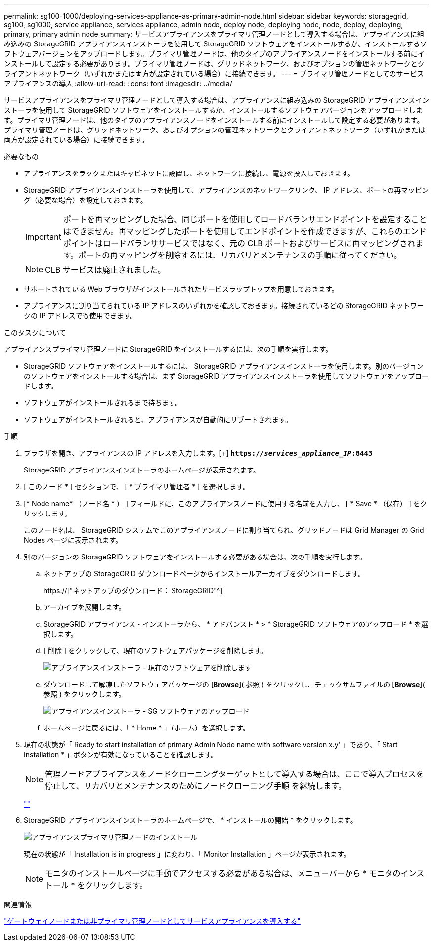 ---
permalink: sg100-1000/deploying-services-appliance-as-primary-admin-node.html 
sidebar: sidebar 
keywords: storagegrid, sg100, sg1000, service appliance, services appliance, admin node, deploy node, deploying node, node, deploy, deploying, primary, primary admin node 
summary: サービスアプライアンスをプライマリ管理ノードとして導入する場合は、アプライアンスに組み込みの StorageGRID アプライアンスインストーラを使用して StorageGRID ソフトウェアをインストールするか、インストールするソフトウェアバージョンをアップロードします。プライマリ管理ノードは、他のタイプのアプライアンスノードをインストールする前にインストールして設定する必要があります。プライマリ管理ノードは、グリッドネットワーク、およびオプションの管理ネットワークとクライアントネットワーク（いずれかまたは両方が設定されている場合）に接続できます。 
---
= プライマリ管理ノードとしてのサービスアプライアンスの導入
:allow-uri-read: 
:icons: font
:imagesdir: ../media/


[role="lead"]
サービスアプライアンスをプライマリ管理ノードとして導入する場合は、アプライアンスに組み込みの StorageGRID アプライアンスインストーラを使用して StorageGRID ソフトウェアをインストールするか、インストールするソフトウェアバージョンをアップロードします。プライマリ管理ノードは、他のタイプのアプライアンスノードをインストールする前にインストールして設定する必要があります。プライマリ管理ノードは、グリッドネットワーク、およびオプションの管理ネットワークとクライアントネットワーク（いずれかまたは両方が設定されている場合）に接続できます。

.必要なもの
* アプライアンスをラックまたはキャビネットに設置し、ネットワークに接続し、電源を投入しておきます。
* StorageGRID アプライアンスインストーラを使用して、アプライアンスのネットワークリンク、 IP アドレス、ポートの再マッピング（必要な場合）を設定しておきます。
+

IMPORTANT: ポートを再マッピングした場合、同じポートを使用してロードバランサエンドポイントを設定することはできません。再マッピングしたポートを使用してエンドポイントを作成できますが、これらのエンドポイントはロードバランササービスではなく、元の CLB ポートおよびサービスに再マッピングされます。ポートの再マッピングを削除するには、リカバリとメンテナンスの手順に従ってください。

+

NOTE: CLB サービスは廃止されました。

* サポートされている Web ブラウザがインストールされたサービスラップトップを用意しておきます。
* アプライアンスに割り当てられている IP アドレスのいずれかを確認しておきます。接続されているどの StorageGRID ネットワークの IP アドレスでも使用できます。


.このタスクについて
アプライアンスプライマリ管理ノードに StorageGRID をインストールするには、次の手順を実行します。

* StorageGRID ソフトウェアをインストールするには、 StorageGRID アプライアンスインストーラを使用します。別のバージョンのソフトウェアをインストールする場合は、まず StorageGRID アプライアンスインストーラを使用してソフトウェアをアップロードします。
* ソフトウェアがインストールされるまで待ちます。
* ソフトウェアがインストールされると、アプライアンスが自動的にリブートされます。


.手順
. ブラウザを開き、アプライアンスの IP アドレスを入力します。[+]
`*https://_services_appliance_IP_:8443*`
+
StorageGRID アプライアンスインストーラのホームページが表示されます。

. [ このノード * ] セクションで、 [ * プライマリ管理者 * ] を選択します。
. [* Node name* （ノード名 * ） ] フィールドに、このアプライアンスノードに使用する名前を入力し、 [ * Save * （保存） ] をクリックします。
+
このノード名は、 StorageGRID システムでこのアプライアンスノードに割り当てられ、グリッドノードは Grid Manager の Grid Nodes ページに表示されます。

. 別のバージョンの StorageGRID ソフトウェアをインストールする必要がある場合は、次の手順を実行します。
+
.. ネットアップの StorageGRID ダウンロードページからインストールアーカイブをダウンロードします。
+
https://["ネットアップのダウンロード： StorageGRID"^]

.. アーカイブを展開します。
.. StorageGRID アプライアンス・インストーラから、 * アドバンスト * > * StorageGRID ソフトウェアのアップロード * を選択します。
.. [ 削除 ] をクリックして、現在のソフトウェアパッケージを削除します。
+
image::../media/appliance_installer_rmv_current_software.png[アプライアンスインストーラ - 現在のソフトウェアを削除します]

.. ダウンロードして解凍したソフトウェアパッケージの [*Browse*]( 参照 ) をクリックし、チェックサムファイルの [*Browse*]( 参照 ) をクリックします。
+
image::../media/appliance_installer_upload_sg_software.png[アプライアンスインストーラ - SG ソフトウェアのアップロード]

.. ホームページに戻るには、「 * Home * 」（ホーム）を選択します。


. 現在の状態が「 Ready to start installation of primary Admin Node name with software version x.y' 」であり、「 Start Installation * 」ボタンが有効になっていることを確認します。
+

NOTE: 管理ノードアプライアンスをノードクローニングターゲットとして導入する場合は、ここで導入プロセスを停止して、リカバリとメンテナンスのためにノードクローニング手順 を継続します。

+
link:../maintain/index.html[""]

. StorageGRID アプライアンスインストーラのホームページで、 * インストールの開始 * をクリックします。
+
image::../media/appliance_installer_home_start_installation_enabled_primary_an.png[アプライアンスプライマリ管理ノードのインストール]

+
現在の状態が「 Installation is in progress 」に変わり、「 Monitor Installation 」ページが表示されます。

+

NOTE: モニタのインストールページに手動でアクセスする必要がある場合は、メニューバーから * モニタのインストール * をクリックします。



.関連情報
link:deploying-services-appliance-as-gateway-or-non-primary-admin-node.html["ゲートウェイノードまたは非プライマリ管理ノードとしてサービスアプライアンスを導入する"]
